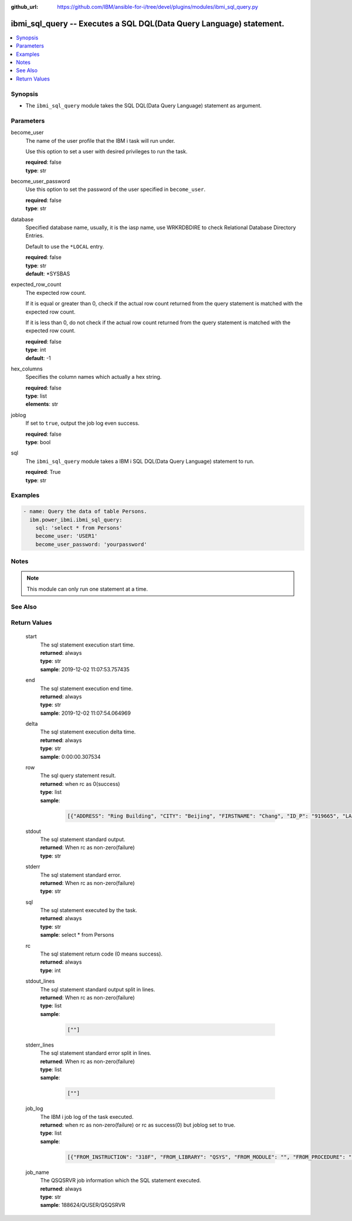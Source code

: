 
:github_url: https://github.com/IBM/ansible-for-i/tree/devel/plugins/modules/ibmi_sql_query.py

.. _ibmi_sql_query_module:


ibmi_sql_query -- Executes a SQL DQL(Data Query Language) statement.
====================================================================



.. contents::
   :local:
   :depth: 1


Synopsis
--------
- The \ :literal:`ibmi\_sql\_query`\  module takes the SQL DQL(Data Query Language) statement as argument.





Parameters
----------


     
become_user
  The name of the user profile that the IBM i task will run under.

  Use this option to set a user with desired privileges to run the task.


  | **required**: false
  | **type**: str


     
become_user_password
  Use this option to set the password of the user specified in \ :literal:`become\_user`\ .


  | **required**: false
  | **type**: str


     
database
  Specified database name, usually, it is the iasp name, use WRKRDBDIRE to check Relational Database Directory Entries.

  Default to use the \ :literal:`\*LOCAL`\  entry.


  | **required**: false
  | **type**: str
  | **default**: \*SYSBAS


     
expected_row_count
  The expected row count.

  If it is equal or greater than 0, check if the actual row count returned from the query statement is matched with the expected row count.

  If it is less than 0, do not check if the actual row count returned from the query statement is matched with the expected row count.


  | **required**: false
  | **type**: int
  | **default**: -1


     
hex_columns
  Specifies the column names which actually a hex string.


  | **required**: false
  | **type**: list
  | **elements**: str


     
joblog
  If set to \ :literal:`true`\ , output the job log even success.


  | **required**: false
  | **type**: bool


     
sql
  The \ :literal:`ibmi\_sql\_query`\  module takes a IBM i SQL DQL(Data Query Language) statement to run.


  | **required**: True
  | **type**: str




Examples
--------

.. code-block:: yaml+jinja

   
   - name: Query the data of table Persons.
     ibm.power_ibmi.ibmi_sql_query:
       sql: 'select * from Persons'
       become_user: 'USER1'
       become_user_password: 'yourpassword'




Notes
-----

.. note::
   This module can only run one statement at a time.



See Also
--------

.. seealso::

   - :ref:`ibmi_sql_execute_module`


  

Return Values
-------------


   
                              
       start
        | The sql statement execution start time.
      
        | **returned**: always
        | **type**: str
        | **sample**: 2019-12-02 11:07:53.757435

            
      
      
                              
       end
        | The sql statement execution end time.
      
        | **returned**: always
        | **type**: str
        | **sample**: 2019-12-02 11:07:54.064969

            
      
      
                              
       delta
        | The sql statement execution delta time.
      
        | **returned**: always
        | **type**: str
        | **sample**: 0:00:00.307534

            
      
      
                              
       row
        | The sql query statement result.
      
        | **returned**: when rc as 0(success)
        | **type**: list      
        | **sample**:

              .. code-block::

                       [{"ADDRESS": "Ring Building", "CITY": "Beijing", "FIRSTNAME": "Chang", "ID_P": "919665", "LASTNAME": "Le"}, {"ADDRESS": "Ring Building", "CITY": "Shanhai", "FIRSTNAME": "Zhang", "ID_P": "919689", "LASTNAME": "Li"}]
            
      
      
                              
       stdout
        | The sql statement standard output.
      
        | **returned**: When rc as non-zero(failure)
        | **type**: str
      
      
                              
       stderr
        | The sql statement standard error.
      
        | **returned**: When rc as non-zero(failure)
        | **type**: str
      
      
                              
       sql
        | The sql statement executed by the task.
      
        | **returned**: always
        | **type**: str
        | **sample**: select \* from Persons

            
      
      
                              
       rc
        | The sql statement return code (0 means success).
      
        | **returned**: always
        | **type**: int
      
      
                              
       stdout_lines
        | The sql statement standard output split in lines.
      
        | **returned**: When rc as non-zero(failure)
        | **type**: list      
        | **sample**:

              .. code-block::

                       [""]
            
      
      
                              
       stderr_lines
        | The sql statement standard error split in lines.
      
        | **returned**: When rc as non-zero(failure)
        | **type**: list      
        | **sample**:

              .. code-block::

                       [""]
            
      
      
                              
       job_log
        | The IBM i job log of the task executed.
      
        | **returned**: when rc as non-zero(failure) or rc as success(0) but joblog set to true.
        | **type**: list      
        | **sample**:

              .. code-block::

                       [{"FROM_INSTRUCTION": "318F", "FROM_LIBRARY": "QSYS", "FROM_MODULE": "", "FROM_PROCEDURE": "", "FROM_PROGRAM": "QWTCHGJB", "FROM_USER": "CHANGLE", "MESSAGE_FILE": "QCPFMSG", "MESSAGE_ID": "CPD0912", "MESSAGE_LIBRARY": "QSYS", "MESSAGE_SECOND_LEVEL_TEXT": "Cause . . . . . :   This message is used by application programs as a general escape message.", "MESSAGE_SUBTYPE": "", "MESSAGE_TEXT": "Printer device PRT01 not found.", "MESSAGE_TIMESTAMP": "2020-05-20-21.41.40.845897", "MESSAGE_TYPE": "DIAGNOSTIC", "ORDINAL_POSITION": "5", "SEVERITY": "20", "TO_INSTRUCTION": "9369", "TO_LIBRARY": "QSYS", "TO_MODULE": "QSQSRVR", "TO_PROCEDURE": "QSQSRVR", "TO_PROGRAM": "QSQSRVR"}]
            
      
      
                              
       job_name
        | The QSQSRVR job information which the SQL statement executed.
      
        | **returned**: always
        | **type**: str
        | **sample**: 188624/QUSER/QSQSRVR

            
      
        
